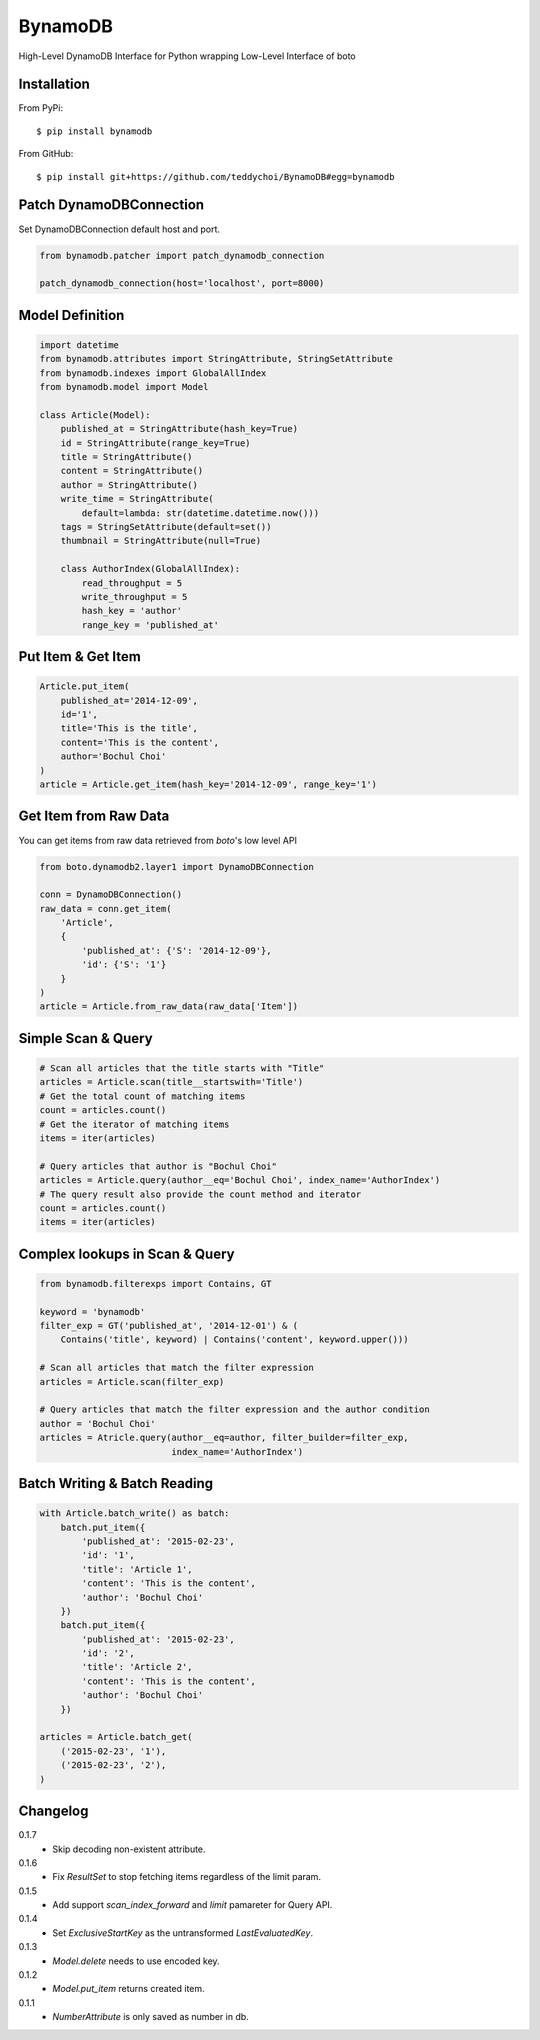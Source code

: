 ========
BynamoDB
========

High-Level DynamoDB Interface for Python wrapping Low-Level Interface of boto

Installation
============

From PyPi::

    $ pip install bynamodb

From GitHub::

    $ pip install git+https://github.com/teddychoi/BynamoDB#egg=bynamodb

Patch DynamoDBConnection
========================

Set DynamoDBConnection default host and port.

.. code-block:: python

    from bynamodb.patcher import patch_dynamodb_connection

    patch_dynamodb_connection(host='localhost', port=8000)

Model Definition
================
.. code-block:: python

    import datetime
    from bynamodb.attributes import StringAttribute, StringSetAttribute
    from bynamodb.indexes import GlobalAllIndex
    from bynamodb.model import Model
    
    class Article(Model):
        published_at = StringAttribute(hash_key=True)
        id = StringAttribute(range_key=True)
        title = StringAttribute()
        content = StringAttribute()
        author = StringAttribute()
        write_time = StringAttribute(
            default=lambda: str(datetime.datetime.now()))
        tags = StringSetAttribute(default=set())
        thumbnail = StringAttribute(null=True)
        
        class AuthorIndex(GlobalAllIndex):
            read_throughput = 5
            write_throughput = 5
            hash_key = 'author'
            range_key = 'published_at'

Put Item & Get Item
===================
.. code-block:: python

    Article.put_item(
        published_at='2014-12-09',
        id='1',
        title='This is the title',
        content='This is the content',
        author='Bochul Choi'
    )
    article = Article.get_item(hash_key='2014-12-09', range_key='1')

Get Item from Raw Data
======================

You can get items from raw data retrieved from `boto`'s low level API

.. code-block:: python

    from boto.dynamodb2.layer1 import DynamoDBConnection

    conn = DynamoDBConnection()
    raw_data = conn.get_item(
        'Article',
        {
            'published_at': {'S': '2014-12-09'},
            'id': {'S': '1'}
        }
    )
    article = Article.from_raw_data(raw_data['Item'])

Simple Scan & Query
===================
.. code-block:: python

    # Scan all articles that the title starts with "Title"
    articles = Article.scan(title__startswith='Title')
    # Get the total count of matching items
    count = articles.count()
    # Get the iterator of matching items
    items = iter(articles)

    # Query articles that author is "Bochul Choi"
    articles = Article.query(author__eq='Bochul Choi', index_name='AuthorIndex')
    # The query result also provide the count method and iterator
    count = articles.count()
    items = iter(articles)

Complex lookups in Scan & Query
===============================
.. code-block:: python

    from bynamodb.filterexps import Contains, GT
    
    keyword = 'bynamodb'
    filter_exp = GT('published_at', '2014-12-01') & (
        Contains('title', keyword) | Contains('content', keyword.upper()))
    
    # Scan all articles that match the filter expression
    articles = Article.scan(filter_exp)
    
    # Query articles that match the filter expression and the author condition
    author = 'Bochul Choi'
    articles = Atricle.query(author__eq=author, filter_builder=filter_exp,
                             index_name='AuthorIndex')


Batch Writing & Batch Reading
=============================
.. code-block:: python

    with Article.batch_write() as batch:
        batch.put_item({
            'published_at': '2015-02-23',
            'id': '1',
            'title': 'Article 1',
            'content': 'This is the content',
            'author': 'Bochul Choi'
        })
        batch.put_item({
            'published_at': '2015-02-23',
            'id': '2',
            'title': 'Article 2',
            'content': 'This is the content',
            'author': 'Bochul Choi'
        })

    articles = Article.batch_get(
        ('2015-02-23', '1'),
        ('2015-02-23', '2'),
    )


Changelog
=========
0.1.7
    - Skip decoding non-existent attribute.
0.1.6
    - Fix `ResultSet` to stop fetching items regardless of the limit param.
0.1.5
    - Add support `scan_index_forward` and `limit` pamareter for Query API.
0.1.4
    - Set `ExclusiveStartKey` as the untransformed `LastEvaluatedKey`.
0.1.3
    - `Model.delete` needs to use encoded key.
0.1.2
    - `Model.put_item` returns created item.
0.1.1
    - `NumberAttribute` is only saved as number in db.
